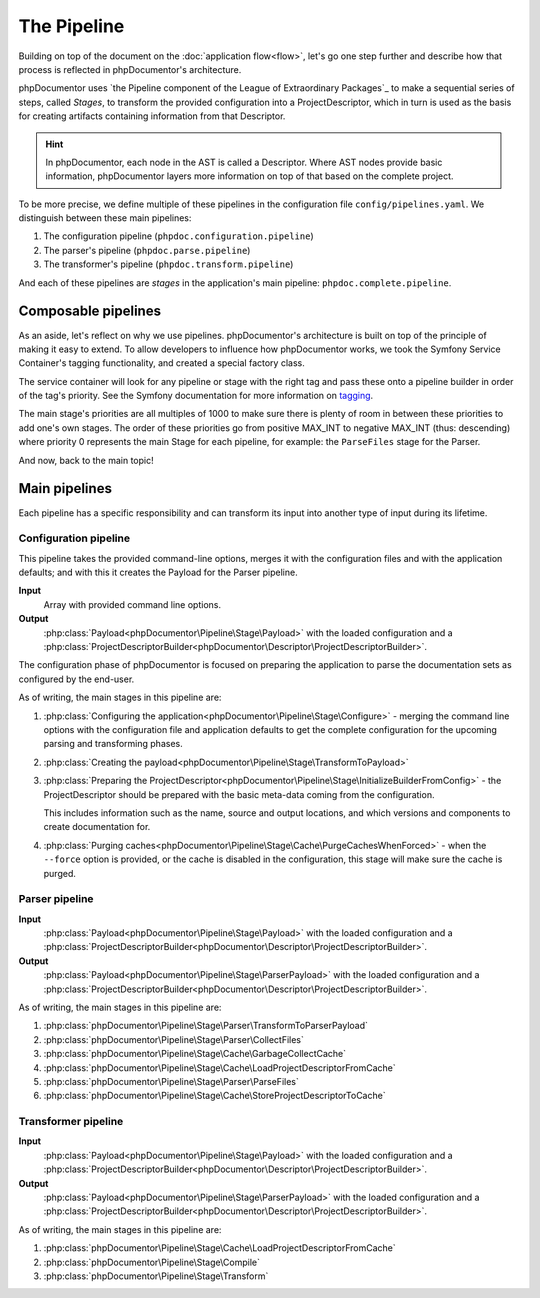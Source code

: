############
The Pipeline
############

Building on top of the document on the :doc:`application flow<flow>`, let's go one step further and describe how that
process is reflected in phpDocumentor's architecture.

phpDocumentor uses `the Pipeline component of the League of Extraordinary Packages`_ to make a sequential series of
steps, called *Stages*, to transform the provided configuration into a ProjectDescriptor, which in turn is used as the
basis for creating artifacts containing information from that Descriptor.

.. hint::

   In phpDocumentor, each node in the AST is called a Descriptor. Where AST nodes provide basic information,
   phpDocumentor layers more information on top of that based on the complete project.

To be more precise, we define multiple of these pipelines in the configuration file ``config/pipelines.yaml``. We
distinguish between these main pipelines:

#. The configuration pipeline (``phpdoc.configuration.pipeline``)
#. The parser's pipeline (``phpdoc.parse.pipeline``)
#. The transformer's pipeline (``phpdoc.transform.pipeline``)

And each of these pipelines are *stages* in the application's main pipeline: ``phpdoc.complete.pipeline``.

********************
Composable pipelines
********************

As an aside, let's reflect on why we use pipelines. phpDocumentor's architecture is built on top of the principle of
making it easy to extend. To allow developers to influence how phpDocumentor works, we took the Symfony Service
Container's tagging functionality, and created a special factory class.

The service container will look for any pipeline or stage with the right tag and pass these onto a pipeline builder in
order of the tag's priority. See the Symfony documentation for more information on
`tagging <https://symfony.com/doc/current/service_container/tags.html>`_.

The main stage's priorities are all multiples of 1000 to make sure there is plenty of room in between these priorities
to add one's own stages. The order of these priorities go from positive MAX_INT to negative MAX_INT (thus: descending)
where priority 0 represents the main Stage for each pipeline, for example: the ``ParseFiles`` stage for the Parser.

And now, back to the main topic!

**************
Main pipelines
**************

Each pipeline has a specific responsibility and can transform its input into another type of input during its lifetime.

Configuration pipeline
======================

This pipeline takes the provided command-line options, merges it with the configuration files and with the application
defaults; and with this it creates the Payload for the Parser pipeline.

**Input**
    Array with provided command line options.

**Output**
    :php:class:`Payload<phpDocumentor\Pipeline\Stage\Payload>` with the loaded configuration and a
    :php:class:`ProjectDescriptorBuilder<phpDocumentor\Descriptor\ProjectDescriptorBuilder>`.

The configuration phase of phpDocumentor is focused on preparing the application to parse the documentation sets as
configured by the end-user.

As of writing, the main stages in this pipeline are:

#. :php:class:`Configuring the application<phpDocumentor\Pipeline\Stage\Configure>` - merging the command line options
   with the configuration file and application defaults to get the complete configuration for the upcoming parsing and
   transforming phases.
#. :php:class:`Creating the payload<phpDocumentor\Pipeline\Stage\TransformToPayload>`
#. :php:class:`Preparing the ProjectDescriptor<phpDocumentor\Pipeline\Stage\InitializeBuilderFromConfig>` - the
   ProjectDescriptor should be prepared with the basic meta-data coming from the configuration.

   This includes information such as the name, source and output locations, and which versions and components to
   create documentation for.
#. :php:class:`Purging caches<phpDocumentor\Pipeline\Stage\Cache\PurgeCachesWhenForced>` - when the ``--force`` option
   is provided, or the cache is disabled in the configuration, this stage will make sure the cache is purged.

Parser pipeline
===============

**Input**
    :php:class:`Payload<phpDocumentor\Pipeline\Stage\Payload>` with the loaded configuration and a
    :php:class:`ProjectDescriptorBuilder<phpDocumentor\Descriptor\ProjectDescriptorBuilder>`.

**Output**
    :php:class:`Payload<phpDocumentor\Pipeline\Stage\ParserPayload>` with the loaded configuration and a
    :php:class:`ProjectDescriptorBuilder<phpDocumentor\Descriptor\ProjectDescriptorBuilder>`.

As of writing, the main stages in this pipeline are:

#. :php:class:`phpDocumentor\Pipeline\Stage\Parser\TransformToParserPayload`
#. :php:class:`phpDocumentor\Pipeline\Stage\Parser\CollectFiles`
#. :php:class:`phpDocumentor\Pipeline\Stage\Cache\GarbageCollectCache`
#. :php:class:`phpDocumentor\Pipeline\Stage\Cache\LoadProjectDescriptorFromCache`
#. :php:class:`phpDocumentor\Pipeline\Stage\Parser\ParseFiles`
#. :php:class:`phpDocumentor\Pipeline\Stage\Cache\StoreProjectDescriptorToCache`

Transformer pipeline
====================

**Input**
    :php:class:`Payload<phpDocumentor\Pipeline\Stage\Payload>` with the loaded configuration and a
    :php:class:`ProjectDescriptorBuilder<phpDocumentor\Descriptor\ProjectDescriptorBuilder>`.

**Output**
    :php:class:`Payload<phpDocumentor\Pipeline\Stage\ParserPayload>` with the loaded configuration and a
    :php:class:`ProjectDescriptorBuilder<phpDocumentor\Descriptor\ProjectDescriptorBuilder>`.

As of writing, the main stages in this pipeline are:

#. :php:class:`phpDocumentor\Pipeline\Stage\Cache\LoadProjectDescriptorFromCache`
#. :php:class:`phpDocumentor\Pipeline\Stage\Compile`
#. :php:class:`phpDocumentor\Pipeline\Stage\Transform`
